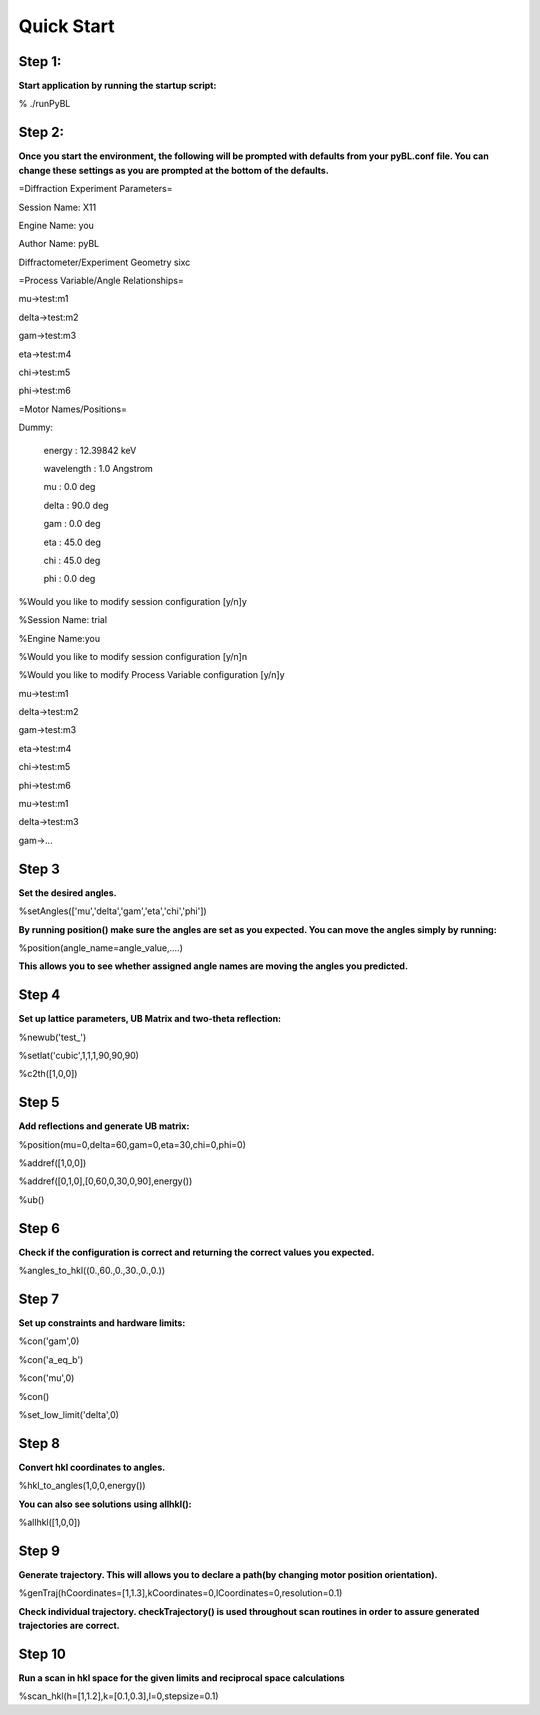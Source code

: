 Quick Start
===========================

Step 1:
----------------------

**Start application by running the startup script:**

% ./runPyBL

Step 2:
------------------------

**Once you start the environment, the following will be prompted with defaults from your pyBL.conf file. You can change these settings as you are prompted at the bottom of the defaults.**

=Diffraction Experiment Parameters=

Session Name:  X11

Engine Name:  you 

Author Name: pyBL 

Diffractometer/Experiment Geometry sixc

=Process Variable/Angle Relationships=

mu->test:m1

delta->test:m2

gam->test:m3

eta->test:m4

chi->test:m5

phi->test:m6

=Motor Names/Positions=

Dummy:

  energy : 12.39842 keV

  wavelength : 1.0 Angstrom

  mu : 0.0 deg

  delta : 90.0 deg

  gam : 0.0 deg

  eta : 45.0 deg

  chi : 45.0 deg

  phi : 0.0 deg



%Would you like to modify session configuration [y/n]y

%Session Name: trial

%Engine Name:you

%Would you like to modify session configuration [y/n]n

%Would you like to modify Process Variable configuration [y/n]y

mu->test:m1

delta->test:m2

gam->test:m3

eta->test:m4

chi->test:m5

phi->test:m6



mu->test:m1

delta->test:m3

gam->...


Step 3
--------------

**Set the desired angles.**

%setAngles(['mu','delta','gam','eta','chi','phi'])

**By running position() make sure the angles are set as you expected. You can move the angles simply by running:** 

%position(angle_name=angle_value,....)

**This allows you to see whether assigned angle names are moving the angles you predicted.**

Step 4
----------------

**Set up lattice parameters, UB Matrix and two-theta reflection:**

%newub('test_')

%setlat('cubic',1,1,1,90,90,90)

%c2th([1,0,0])

Step 5 
------------------

**Add reflections and generate UB matrix:**

%position(mu=0,delta=60,gam=0,eta=30,chi=0,phi=0)

%addref([1,0,0])

%addref([0,1,0],[0,60,0,30,0,90],energy())

%ub()

Step 6
------------------

**Check if the configuration is correct and returning the correct values you expected.**

%angles_to_hkl((0.,60.,0.,30.,0.,0.))

Step 7
------------------

**Set up constraints and hardware limits:**

%con('gam',0)

%con('a_eq_b')

%con('mu',0)

%con()

%set_low_limit('delta',0)

Step 8
------------------

**Convert hkl coordinates to angles.**

%hkl_to_angles(1,0,0,energy())

**You can also see solutions using allhkl():**

%allhkl([1,0,0])

Step 9
------------------

**Generate trajectory. This will allows you to declare a path(by changing motor position orientation).**

%genTraj(hCoordinates=[1,1.3],kCoordinates=0,lCoordinates=0,resolution=0.1)

**Check individual trajectory. checkTrajectory() is used throughout scan routines in order to assure generated trajectories are correct.**


Step 10
------------------

**Run a scan in hkl space for the given limits and reciprocal space calculations**

%scan_hkl(h=[1,1.2],k=[0.1,0.3],l=0,stepsize=0.1)


